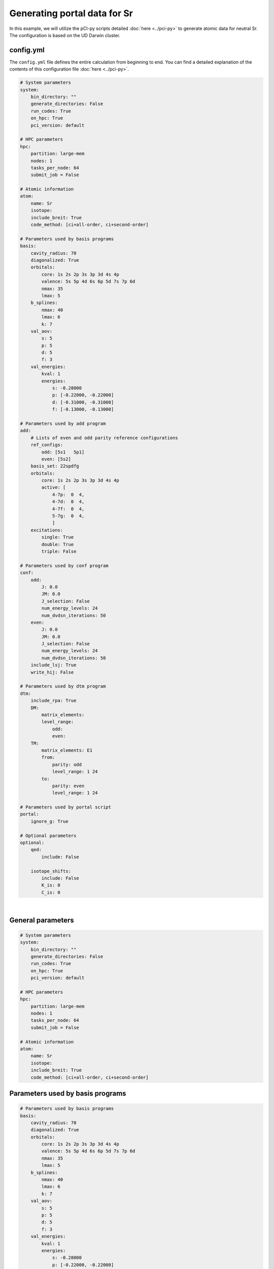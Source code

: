 Generating portal data for Sr
=============================

In this example, we will utilize the pCI-py scripts detailed :doc:`here <../pci-py>` to generate atomic data for neutral Sr. The configuration is based on the UD Darwin cluster.

config.yml
----------
The ``config.yml`` file defines the entire calculation from beginning to end. You can find a detailed explanation of the contents of this configuration file :doc:`here <../pci-py>`. 

.. raw:: html

    <details>
    <summary>
        Click here to see the full contents of the sample <a href="../src/config_Sr.yml" download>config.yml</a> we will be using.
    </summary>

.. code-block:: 

    # System parameters
    system:
        bin_directory: ""
        generate_directories: False
        run_codes: True
        on_hpc: True
        pci_version: default

    # HPC parameters
    hpc:
        partition: large-mem
        nodes: 1
        tasks_per_node: 64
        submit_job = False

    # Atomic information
    atom:
        name: Sr
        isotope: 
        include_breit: True
        code_method: [ci+all-order, ci+second-order]

    # Parameters used by basis programs
    basis:
        cavity_radius: 70
        diagonalized: True
        orbitals:
            core: 1s 2s 2p 3s 3p 3d 4s 4p 
            valence: 5s 5p 4d 6s 6p 5d 7s 7p 6d
            nmax: 35
            lmax: 5
        b_splines:
            nmax: 40
            lmax: 6
            k: 7
        val_aov:
            s: 5
            p: 5
            d: 5
            f: 3
        val_energies:
            kval: 1
            energies: 
                s: -0.28000
                p: [-0.22000, -0.22000]
                d: [-0.31000, -0.31000]
                f: [-0.13000, -0.13000]

    # Parameters used by add program
    add:
        # Lists of even and odd parity reference configurations
        ref_configs:
            odd: [5s1   5p1]
            even: [5s2]
        basis_set: 22spdfg
        orbitals:
            core: 1s 2s 2p 3s 3p 3d 4s 4p 
            active: [
                4-7p:  0  4,
                4-7d:  0  4,
                4-7f:  0  4,
                5-7g:  0  4,
                ]    
        excitations:
            single: True
            double: True
            triple: False

    # Parameters used by conf program
    conf:
        odd:
            J: 0.0
            JM: 0.0
            J_selection: False
            num_energy_levels: 24
            num_dvdsn_iterations: 50
        even:
            J: 0.0
            JM: 0.0
            J_selection: False
            num_energy_levels: 24
            num_dvdsn_iterations: 50
        include_lsj: True
        write_hij: False

    # Parameters used by dtm program
    dtm:
        include_rpa: True
        DM: 
            matrix_elements: 
            level_range: 
                odd: 
                even: 
        TM:
            matrix_elements: E1
            from:
                parity: odd
                level_range: 1 24
            to:
                parity: even 
                level_range: 1 24

    # Parameters used by portal script
    portal:
        ignore_g: True

    # Optional parameters
    optional:
        qed:
            include: False

        isotope_shifts: 
            include: False
            K_is: 0
            C_is: 0

.. raw:: html

    </details>

|

General parameters
------------------

.. code-block:: 

    # System parameters
    system:
        bin_directory: ""
        generate_directories: False
        run_codes: True
        on_hpc: True
        pci_version: default

    # HPC parameters
    hpc:
        partition: large-mem
        nodes: 1
        tasks_per_node: 64
        submit_job = False

    # Atomic information
    atom:
        name: Sr
        isotope: 
        include_breit: True
        code_method: [ci+all-order, ci+second-order]

Parameters used by basis programs
---------------------------------

.. code-block:: 

    # Parameters used by basis programs
    basis:
        cavity_radius: 70
        diagonalized: True
        orbitals:
            core: 1s 2s 2p 3s 3p 3d 4s 4p 
            valence: 5s 5p 4d 6s 6p 5d 7s 7p 6d
            nmax: 35
            lmax: 5
        b_splines:
            nmax: 40
            lmax: 6
            k: 7
        val_aov:
            s: 5
            p: 5
            d: 5
            f: 3
        val_energies:
            kval: 1
            energies: 
                s: -0.28000
                p: [-0.22000, -0.22000]
                d: [-0.31000, -0.31000]
                f: [-0.13000, -0.13000]


Parameters used by add program
------------------------------

.. code-block:: 

    add:
        # Lists of even and odd parity reference configurations
        ref_configs:
            odd: [5s1   5p1]
            even: [5s2]
        basis_set: 22spdfg
        orbitals:
            core: 1s 2s 2p 3s 3p 3d 4s 4p 
            active: [
                4-7p:  0  4,
                4-7d:  0  4,
                4-7f:  0  4,
                5-7g:  0  4,
                ]    
        excitations:
            single: True
            double: True
            triple: False

Parameters used by conf program
-------------------------------

.. code-block:: 

    conf:
        odd:
            J: 0.0
            JM: 0.0
            J_selection: False
            num_energy_levels: 24
            num_dvdsn_iterations: 50
        even:
            J: 0.0
            JM: 0.0
            J_selection: False
            num_energy_levels: 24
            num_dvdsn_iterations: 50
        include_lsj: True
        write_hij: False

Parameters used by dtm program
------------------------------

.. code-block:: 

    dtm:
        include_rpa: True
        DM: 
            matrix_elements: 
            level_range: 
                odd: 
                even: 
        TM:
            matrix_elements: E1
            from:
                parity: odd
                level_range: 1 24
            to:
                parity: even 
                level_range: 1 24

Parameters used by portal script
--------------------------------

.. code-block:: 

    portal:
        ignore_g: True
    
Optional parameters
-------------------

.. code-block:: 

    optional:
        qed:
            include: False
            rotate_basis: False

        isotope_shifts: 
            include: False
            K_is: 1
            C_is: 0.01

Running pCI-py scripts
----------------------
1. Write config.yml to root directory.
   
    * Make sure to re-define ``optional.pci_version = default`` to the correct version if parameters such as the radial grid size has to be changed. On UD computers, one can use the command ``vpkg_versions pci`` to list all version of pCI.
    * Make sure to set ``optional.run_codes = True`` in order for job scripts to be automatically submitted to SLURM.

2. Run basis.py 
    
    * This script will generate basis sets for CI+all-order and CI+MBPT in their respective directories.
  
    * Input:

        * ``config.yml`` (specifically blocks ``system``, ``hpc``, ``atom``, ``basis``, ``optional``)

    * Output:

        * ``/CI+all-order/basis/``
        * ``/CI+second-order/basis/``

3. Run ci.py
   
    * Make sure to set ``optional.run_codes = True`` in order for job scripts to be automatically submitted to SLURM for CI programs to run.
  
    * Input:

        * ``config.yml`` (specifically blocks ``system``, ``hpc``, ``atom``, ``basis``, ``conf``, ``optional``)
        * ``/CI+all-order/basis/BASS.INP``
        * ``/CI+second-order/basis/BASS.INP``
  
    * Output:

        * ``/CI+all-order/even0/CONFFINAL.RES``
        * ``/CI+all-order/odd0/CONFFINAL.RES``
        * ``/CI+second-order/even0/CONFFINAL.RES``
        * ``/CI+second-order/odd0/CONFFINAL.RES``

4. Run dtm.py
   
    * Make sure to set ``dtm.TM.matrix_elements = E1`` so ``E1.RES``, which contains a table of E1 transitions, is formed.
    * Make sure to set ``dtm.include_rpa = True`` to include RPA corrections.

    * Input:
  
        * ``config.yml`` (specifically blocks ``system``, ``hpc``, ``atom``, ``conf``, ``dtm``)
        * ``/CI+all-order/even0/``, ``/CI+all-order/odd0/``, ``/CI+second-order/even0/``, ``/CI+second-order/odd0/``
        
            * ``CONF.INP``
            * ``CONF.DAT``
            * ``CONF.DET``
            * ``CONF.XIJ``
            * ``CONFSTR.RES``

    * Output:
  
        * ``/CI+all-order/tm/``, ``/CI+second-order/tm/``
  
            * ``TM.RES``
            * ``E1.RES``
 
5. Run gen_portal_csv.py
   
    * Make sure to set ``portal.ignore_g = True`` if configurations with :math:`g` orbitals or terms with :math:`G` are to be ignored in final outputs.
    * If ``CI+second-order`` directory is not found, uncertainties will be set to 0.
    
    * Input:
  
        * ``/CI+all-order/even0/``, ``/CI+all-order/odd0/``, ``/CI+second-order/even0/``, ``/CI+second-order/odd0/``

            * ``CONFFINAL.RES``
  
        * ``/CI+all-order/tm/``, ``/CI+second-order/tm/`` (optional)
  
            * ``E1.RES``
            * ``E1MBPT.RES``
            
    * Output:

        * ``Sr1_Energies.csv``
        * ``Sr1_Matrix_Elements.csv``
        * ``Sr1_Transition_Rates.csv``

6. Run calc_lifetimes.py

    * Input:
    
        * ``Sr1_Transition_Rates.csv``

    * Output:
    
        * ``Sr1_Lifetimes_Error_Check.csv``
        * ``Sr1_Transition_Rates_Error_Check.csv``
